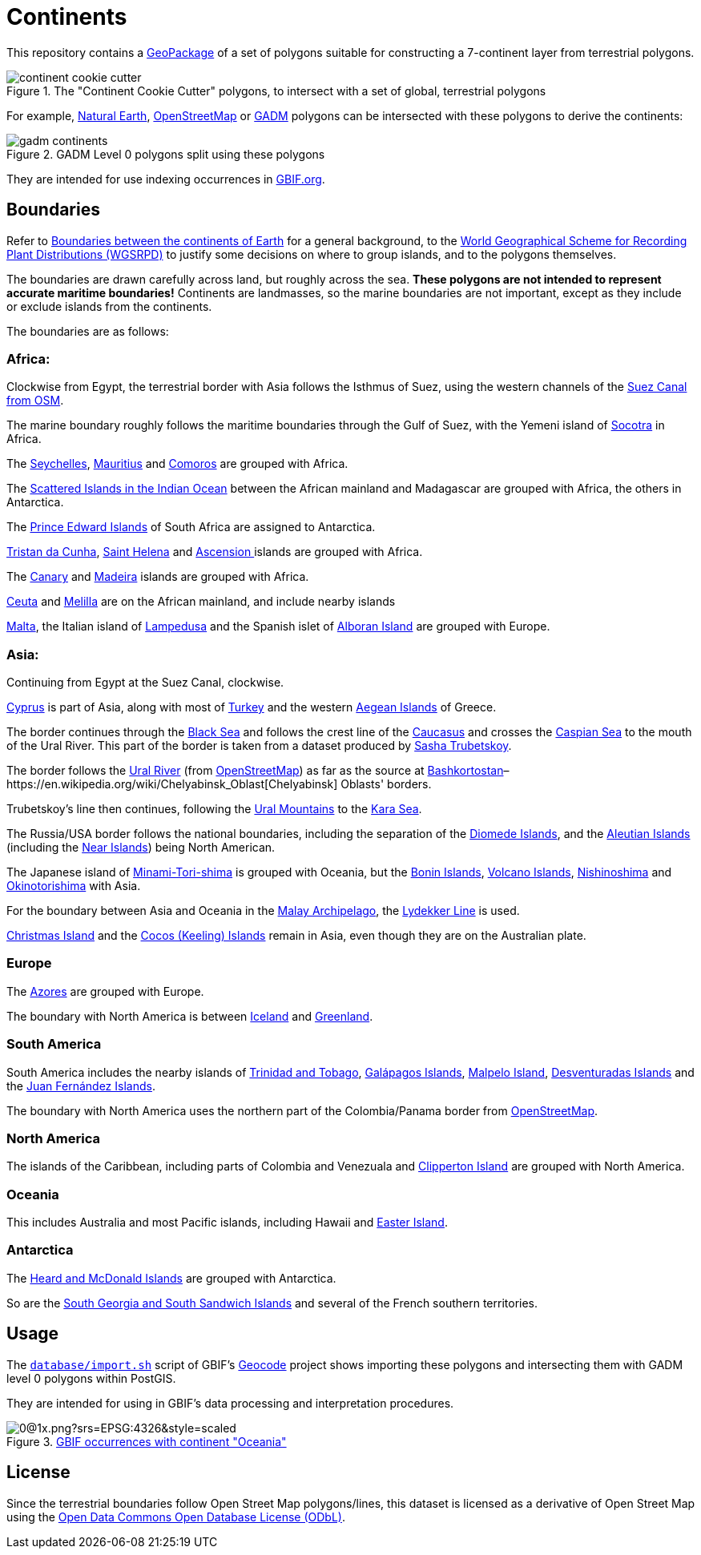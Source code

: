 = Continents

This repository contains a http://www.geopackage.org/spec/[GeoPackage] of a set of polygons suitable for constructing a 7-continent layer from terrestrial polygons.

.The "Continent Cookie Cutter" polygons, to intersect with a set of global, terrestrial polygons
image::continent_cookie_cutter.png[align=center]

For example, https://www.naturalearthdata.com/[Natural Earth], https://www.openstreetmap.org/[OpenStreetMap] or https://gadm.org/[GADM] polygons can be intersected with these polygons to derive the continents:

.GADM Level 0 polygons split using these polygons
image::gadm-continents.png[align=center]

They are intended for use indexing occurrences in https://www.gbif.org/[GBIF.org].

== Boundaries

Refer to https://en.wikipedia.org/wiki/Boundaries_between_the_continents_of_Earth[Boundaries between the continents of Earth] for a general background, to the http://www.tdwg.org/standards/109[World Geographical Scheme for Recording Plant Distributions (WGSRPD)] to justify some decisions on where to group islands, and to the polygons themselves.

The boundaries are drawn carefully across land, but roughly across the sea. *These polygons are not intended to represent accurate maritime boundaries!* Continents are landmasses, so the marine boundaries are not important, except as they include or exclude islands from the continents.

The boundaries are as follows:

=== Africa:

Clockwise from Egypt, the terrestrial border with Asia follows the Isthmus of Suez, using the western channels of the https://www.openstreetmap.org/relation/7719838[Suez Canal from OSM].

The marine boundary roughly follows the maritime boundaries through the Gulf of Suez, with the Yemeni island of https://en.wikipedia.org/wiki/Socotra[Socotra] in Africa.

The https://en.wikipedia.org/wiki/Seychelles[Seychelles], https://en.wikipedia.org/wiki/Mairitius[Mauritius] and https://en.wikipedia.org/wiki/Comoros[Comoros] are grouped with Africa.

The https://en.wikipedia.org/wiki/Scattered_Islands_in_the_Indian_Ocean[Scattered Islands in the Indian Ocean] between the African mainland and Madagascar are grouped with Africa, the others in Antarctica.

The https://en.wikipedia.org/wiki/Prince_Edward_Islands[Prince Edward Islands] of South Africa are assigned to Antarctica.

https://en.wikipedia.org/wiki/Tristan_da_Cunha[Tristan da Cunha], https://en.wikipedia.org/wiki/Saint_Helena[Saint Helena] and https://en.wikipedia.org/wiki/Ascension_Island[Ascension ]islands are grouped with Africa.

The https://en.wikipedia.org/wiki/Canary_Islands[Canary] and https://en.wikipedia.org/wiki/Madeira[Madeira] islands are grouped with Africa.

https://en.wikipedia.org/wiki/Ceuta[Ceuta] and https://en.wikipedia.org/wiki/Melilla[Melilla] are on the African mainland, and include nearby islands

https://en.wikipedia.org/wiki/Malta[Malta], the Italian island of https://en.wikipedia.org/wiki/Lampedusa[Lampedusa] and the Spanish islet of https://en.wikipedia.org/wiki/Alboran_Island[Alboran Island] are grouped with Europe.

=== Asia:

Continuing from Egypt at the Suez Canal, clockwise.

https://en.wikipedia.org/wiki/Cyprus[Cyprus] is part of Asia, along with most of https://en.wikipedia.org/wiki/Turkey[Turkey] and the western https://en.wikipedia.org/wiki/Aegean_Islands[Aegean Islands] of Greece.

The border continues through the https://en.wikipedia.org/wiki/Black_Sea[Black Sea] and follows the crest line of the https://en.wikipedia.org/wiki/Caucasus[Caucasus] and crosses the https://en.wikipedia.org/wiki/Caspian_Sea[Caspian Sea] to the mouth of the Ural River.  This part of the border is taken from a dataset produced by https://sashamaps.net/docs/resources/europe-asia-boundary/[Sasha Trubetskoy].

The border follows the https://en.wikipedia.org/wiki/Ural_River[Ural River] (from https://www.openstreetmap.org/relation/214415[OpenStreetMap]) as far as the source at https://en.wikipedia.org/wiki/Bashkortostan[Bashkortostan]–https://en.wikipedia.org/wiki/Chelyabinsk_Oblast[Chelyabinsk] Oblasts' borders.

Trubetskoy's line then continues, following the https://en.wikipedia.org/wiki/Ural_Mountains[Ural Mountains] to the https://en.wikipedia.org/wiki/Kara_Sea[Kara Sea].

The Russia/USA border follows the national boundaries, including the separation of the https://en.wikipedia.org/wiki/Diomede_Islands[Diomede Islands], and the https://en.wikipedia.org/wiki/Aleutian_Islands[Aleutian Islands] (including the https://en.wikipedia.org/wiki/Near_Islands[Near Islands]) being North American.

The Japanese island of https://en.wikipedia.org/wiki/Minami-Tori-shima[Minami-Tori-shima] is grouped with Oceania, but the https://en.wikipedia.org/wiki/Bonin_Islands[Bonin Islands], https://en.wikipedia.org/wiki/Volcano_Islands[Volcano Islands], https://en.wikipedia.org/wiki/Nishinoshima_(Ogasawara)[Nishinoshima] and https://en.wikipedia.org/wiki/Okinotorishima[Okinotorishima] with Asia.

For the boundary between Asia and Oceania in the https://en.wikipedia.org/wiki/Malay_Archipelago[Malay Archipelago], the https://en.wikipedia.org/wiki/Richard_Lydekker[Lydekker Line] is used.

https://en.wikipedia.org/wiki/Christmas_Island[Christmas Island] and the https://en.wikipedia.org/wiki/Cocos_(Keeling)_Islands[Cocos (Keeling) Islands] remain in Asia, even though they are on the Australian plate.

=== Europe

The https://en.wikipedia.org/wiki/Azores[Azores] are grouped with Europe.

The boundary with North America is between https://en.wikipedia.org/wiki/Iceland[Iceland] and https://en.wikipedia.org/wiki/Greenland[Greenland].

=== South America

South America includes the nearby islands of https://en.wikipedia.org/wiki/Trinidad_and_Tobago[Trinidad and Tobago], https://en.wikipedia.org/wiki/Galápagos_Islands[Galápagos Islands], https://en.wikipedia.org/wiki/Malpelo_Island[Malpelo Island], https://en.wikipedia.org/wiki/Desventuradas_Islands[Desventuradas Islands] and the https://en.wikipedia.org/wiki/Juan_Fernández_Islands[Juan Fernández Islands].

The boundary with North America uses the northern part of the Colombia/Panama border from https://www.openstreetmap.org/relation/1322131[OpenStreetMap].

=== North America

The islands of the Caribbean, including parts of Colombia and Venezuala and https://en.wikipedia.org/wiki/Clipperton_Island[Clipperton Island] are grouped with North America.

=== Oceania

This includes Australia and most Pacific islands, including Hawaii and https://en.wikipedia.org/wiki/Easter_Island[Easter Island].

=== Antarctica

The https://en.wikipedia.org/wiki/Heard_Island_and_McDonald_Islands[Heard and McDonald Islands] are grouped with Antarctica.

So are the https://en.wikipedia.org/wiki/South_Georgia_and_the_South_Sandwich_Islands[South Georgia and South Sandwich Islands] and several of the French southern territories.

== Usage

The https://github.com/gbif/geocode/blob/master/database/import.sh[`database/import.sh`] script of GBIF's https://github.com/gbif/geocode[Geocode] project shows importing these polygons and intersecting them with GADM level 0 polygons within PostGIS.

They are intended for using in GBIF's data processing and interpretation procedures.

.https://www.gbif.org/occurrence/map?continent=OCEANIA[GBIF occurrences with continent "Oceania"]
image::https://api.gbif.org/v2/map/occurrence/adhoc/0/1/0@1x.png?srs=EPSG:4326&style=scaled.circles&mode=GEO_CENTROID&continent=OCEANIA[align=center]

== License

Since the terrestrial boundaries follow Open Street Map polygons/lines, this dataset is licensed as a derivative of Open Street Map using the https://opendatacommons.org/licenses/odbl/[Open Data Commons Open Database License (ODbL)].
